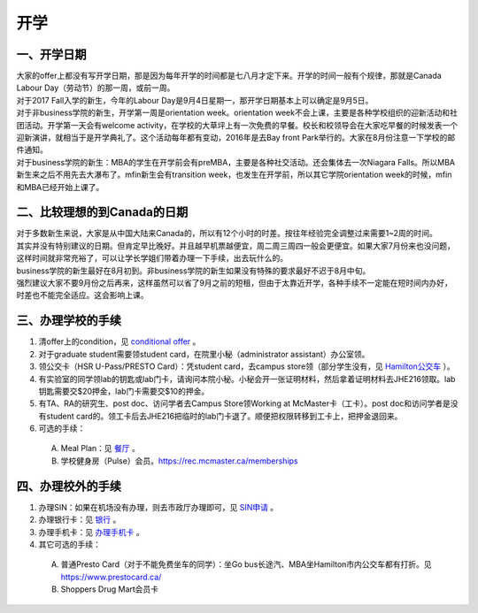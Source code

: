 ﻿开学
===========================
一、开学日期
--------------------------------
| 大家的offer上都没有写开学日期，那是因为每年开学的时间都是七八月才定下来。开学的时间一般有个规律，那就是Canada Labour Day（劳动节）的那一周，或前一周。
| 对于2017 Fall入学的新生，今年的Labour Day是9月4日星期一，那开学日期基本上可以确定是9月5日。
| 对于非business学院的新生，开学第一周是orientation week。orientation week不会上课，主要是各种学校组织的迎新活动和社团活动。开学第一天会有welcome activity，在学校的大草坪上有一次免费的早餐。校长和校领导会在大家吃早餐的时候发表一个迎新演讲，就相当于是开学典礼了。这个活动每年都有变动，2016年是去Bay front Park举行的。大家在8月份注意一下学校的邮件通知。
| 对于business学院的新生：MBA的学生在开学前会有preMBA，主要是各种社交活动。还会集体去一次Niagara Falls。所以MBA新生来之后不用先去大瀑布了。mfin新生会有transition week，也发生在开学前，所以其它学院orientation week的时候，mfin和MBA已经开始上课了。

二、比较理想的到Canada的日期
--------------------------------------------------------------------
| 对于多数新生来说，大家是从中国大陆来Canada的，所以有12个小时的时差。按往年经验完全调整过来需要1~2周的时间。
| 其实并没有特别建议的日期。但肯定早比晚好。并且越早机票越便宜，周二周三周四一般会更便宜。如果大家7月份来也没问题，这样时间就非常充裕了，可以让学长学姐们带着办理一下手续，出去玩什么的。
| business学院的新生最好在8月初到。非business学院的新生如果没有特殊的要求最好不迟于8月中旬。
| 强烈建议大家不要9月份之后再来，这样虽然可以省了9月之前的短租，但由于太靠近开学，各种手续不一定能在短时间内办好，时差也不能完全适应。这会影响上课。

三、办理学校的手续
---------------------------------------------------
1) 清offer上的condition，见 `conditional offer`_ 。
#) 对于graduate student需要领student card，在院里小秘（administrator assistant）办公室领。
#) 领公交卡（HSR U-Pass/PRESTO Card）：凭student card，去campus store领（部分学生没有，见 `Hamilton公交车`_ ）。
#) 有实验室的同学领lab的钥匙或lab门卡，请询问本院小秘。小秘会开一张证明材料，然后拿着证明材料去JHE216领取。lab钥匙需要交$20押金，lab门卡需要交$10的押金。
#) 有TA、RA的研究生、post doc、访问学者去Campus Store领Working at McMaster卡（工卡）。post doc和访问学者是没有student card的。领工卡后去JHE216把临时的lab门卡退了。顺便把权限转移到工卡上，把押金退回来。
#) 可选的手续：

  A) Meal Plan：见 `餐厅`_ 。
  #) 学校健身房（Pulse）会员。https://rec.mcmaster.ca/memberships

四、办理校外的手续
-----------------------------------------------------
1) 办理SIN：如果在机场没有办理，则去市政厅办理即可，见 `SIN申请`_ 。
2) 办理银行卡：见 `银行`_ 。
3) 办理手机卡：见 `办理手机卡`_ 。
4) 其它可选的手续：

  A) 普通Presto Card（对于不能免费坐车的同学）：坐Go bus长途汽、MBA坐Hamilton市内公交车都有打折。见 https://www.prestocard.ca/
  #) Shoppers Drug Mart会员卡

.. _conditional offer: conditional_offer.html
.. _餐厅: CanTing.html
.. _SIN申请: SINShenQing.html
.. _银行: YinHang.html
.. _办理手机卡: BanLiShouJiKa.html
.. _Hamilton公交车: HamiltonGongJiaoChe.html
